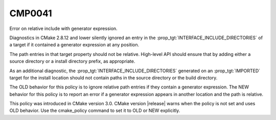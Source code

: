 CMP0041
-------

Error on relative include with generator expression.

Diagnostics in CMake 2.8.12 and lower silently ignored an entry in the
:prop_tgt:`INTERFACE_INCLUDE_DIRECTORIES` of a target if it contained a generator
expression at any position.

The path entries in that target property should not be relative. High-level
API should ensure that by adding either a source directory or a install
directory prefix, as appropriate.

As an additional diagnostic, the :prop_tgt:`INTERFACE_INCLUDE_DIRECTORIES` generated
on an :prop_tgt:`IMPORTED` target for the install location should not contain
paths in the source directory or the build directory.

The OLD behavior for this policy is to ignore relative path entries if they
contain a generator expression. The NEW behavior for this policy is to report
an error if a generator expression appears in another location and the path is
relative.

This policy was introduced in CMake version 3.0.  CMake version
|release| warns when the policy is not set and uses OLD behavior.  Use
the cmake_policy command to set it to OLD or NEW explicitly.
